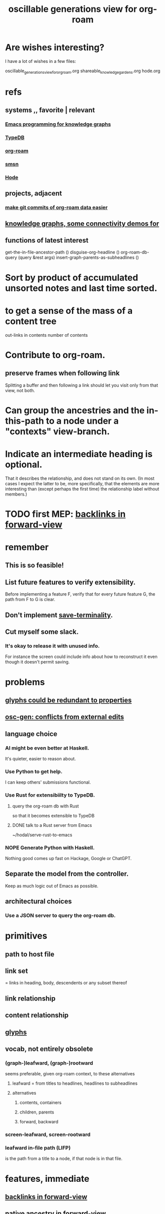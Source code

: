 :PROPERTIES:
:ID:       41844d8a-f352-4e2d-8ba3-3c83b2dd2ac3
:ROAM_ALIASES: "osc-gen"
:END:
#+title: oscillable generations view for org-roam
* Are wishes interesting?
  I have a lot of wishes in a few files:

oscillable_generations_view_for_org_roam.org
shareable_knowledge_gardens.org
hode.org
* refs
** systems ,, favorite | relevant
*** [[id:572d6341-4aa9-4d8e-9a28-11d8fc527f25][Emacs programming for knowledge graphs]]
*** [[id:46d56f38-e6a8-43aa-8c74-efccddfb0770][TypeDB]]
*** [[id:63f366e6-b768-4f3f-9093-a776f2b4e069][org-roam]]
*** [[id:55dae027-0053-4557-ba7e-2a36ef679cb4][smsn]]
*** [[id:d5a5a3ff-977a-405b-8660-264fb4e974a3][Hode]]
** projects, adjacent
*** [[id:3da96e05-1bfc-4034-8be6-ff9ed4534bca][make git commits of org-roam data easier]]
** [[id:1f76cbed-d2c5-4522-89e2-1de946d5dc99][knowledge graphs, some connectivity demos for]]
** functions of latest interest
   get-the-in-file-ancestor-path ()
   disguise-org-headline ()
   org-roam-db-query (query &rest args)
   insert-graph-parents-as-subheadlines ()
* Sort by product of accumulated unsorted notes and last time sorted.
* to get a sense of the mass of a content tree
  out-links in contents
  number of contents
* Contribute to org-roam.
** preserve frames when following link
   Splitting a buffer and then following a link should let you visit only from that view, not both.
* Can group the ancestries and the in-this-path to a node under a "contexts" view-branch.
* Indicate an intermediate heading is optional.
  That it describes the relationship,
  and does not stand on its own.
  (In most cases I expect the latter to be,
  more specifically, that the elements are more interesting
  than (except perhaps the first time)
  the relationship label without members.)
* TODO first MEP: [[id:7d610433-1fb7-4a84-8903-1a7f9212a4a7][backlinks in forward-view]]
* remember
** This is so feasible!
** List future features to verify extensibility.
   Before implementing a feature F,
   verify that for every future feature G,
   the path from F to G is clear.
** Don't implement [[id:217a4c60-458b-4a06-8627-6eeb2bc1771e][save-terminality]].
** Cut myself some slack.
*** It's okay to release it with unused info.
    For instance the screen could include info about how to reconstruct it even though it doesn't permit saving.
* problems
** [[id:c48a9e5c-24c4-430e-9f75-ae8848387f71][glyphs could be redundant to properties]]
** [[id:58ffe371-fdf8-427f-a462-4f674315b9b5][osc-gen: conflicts from external edits]]
** language choice
*** AI might be even better at Haskell.
    It's quieter, easier to reason about.
*** Use Python to get help.
    I can keep others' submissions functional.
*** Use Rust for extensibiilty to TypeDB.
**** query the org-roam db with Rust
     so that it becomes extensible to TypeDB
**** DONE talk to a Rust server from Emacs
     ~/hodal/serve-rust-to-emacs
*** NOPE Generate Python with Haskell.
    Nothing good comes up fast
    on Hackage, Google or ChatGPT.
** Separate the model from the controller.
   Keep as much logic out of Emacs as possible.
** architectural choices
*** Use a JSON server to query the org-roam db.
* primitives
** path to host file
** link set
   :PROPERTIES:
   :ID:       15bcbd93-f639-4c41-a123-593209f861bd
   :END:
   = links in heading, body, descendents
   or any subset thereof
** link relationship
** content relationship
** [[id:29673a41-5ac5-4058-af3a-0868ff7b2573][glyphs]]
** vocab, not entirely obsolete
*** (graph-)leafward, (graph-)rootward
    seems preferable, given org-roam context, to these alternatives
**** leafward = from titles to headlines, headlines to subheadlines
**** alternatives
***** contents, containers
***** children, parents
***** forward, backward
*** screen-leafward, screen-rootward
*** leafward in-file path (LIFP)
    is the path from a title to a node,
    if that node is in that file.
* features, immediate
** [[id:162be6d0-208c-4eec-9886-aa0f368fdda2][backlinks in forward-view]]
** native ancestry in forward-view
   Very similar to [[id:7d610433-1fb7-4a84-8903-1a7f9212a4a7][backlinks in forward-view]].
   The only difference is that
   those are paths in other files,
   whereas this is in the current file.
** hide ordinary file-content from view
*** Indicate that it was hidden
    either with a glyph in its parent,
    or with a single branch that replaces
    the many that were hidden.
*** Obviates a harder feature: [[id:217a4c60-458b-4a06-8627-6eeb2bc1771e][save-terminality]]
** [[id:e6e855d9-f2e8-456e-87d7-e82379ead9f1][show cotargeters, coancestors]]
** [[id:f2e39601-d7a2-46e1-b18f-a1287aa94262][Make duplication in a buffer visibly obvious.]]
** [[id:09302ec4-f993-4b1c-bc1e-633f47274c7a][content context switching]]
** ancestry context switching
   :PROPERTIES:
   :ID:       d7ba0584-6df0-4c75-96c8-5758b9934e35
   :END:
*** what it would look like
    * grandchild
      * } child ;; "}" indicates reverse containment
        * }I parent ;; I indicates has ID but is not file.
          * } more of the ancestry
            * }F The "F"ile containing them.
              ;; Here begins the "recursion".
              ;; Give this the ID "f1".
              * R references to it ;; R indicates this is an intermediating relationship heading, not itself a heading in any .org file.
                * a heading with a [link to F1]
                  * } bla ...
                    * }F a file
                * another heading with a [link to F1]
                  * } bla ...
                    * }F another file
** prevent [[id:5a749f75-cfab-4a80-9413-bd877e18f6bd][conflicts from external edits]]
** save views
   That is, don't just save to each file in the view,
   but save the view itself.
   Try to make the view robust to changes
   in the files it views.
** indicate repo in link
* features, later
** toggle ancestry between full and only nodes with IDs
   When the ancestry is "collapsed",
   any hidden (that is, without IDs) headings
   are represented as an ellipsis prefix
   in the first displayed node that file-contains them.
** Make a new PROPERTY, "comments on".
*** definition
    If N comments on M, then Ms content displays
    an addition "comments from [author]" branch.
** Make a new PROPERTY, "overrides".
   See skg. This seems hard.
** Links to foreign headings with no ID.
*** Awkward but doable.
*** how
    Link should include the repo, commit, file, line number, and (ordinary) label. Would be a new link format.
    If the commit is old, that should be announced visibly, and user can follow to old or new.
    If new has a heading with the same text, jump to it. If not, can search the text of new by similarity (in the embedding sense) to the now-disappeared heading.
** Show [[id:15bcbd93-f639-4c41-a123-593209f861bd][link set]] nieghbors.
*** = Show nodes containing subsets of or overlapping the link set.
*** Maybe don't show all overlapping sets.
    Start from subsets of size n-1,
    maybe then show n-2,
    but stop before reaching 1.
** [[id:8f3c4737-c315-40b3-935e-b8f205cb7601][enable sharing]]
** [[id:562876f3-9608-4ebe-9ab1-f119188ffa32][Define relationships using ordinary org-roam syntax.]]
** view traversal history
   Integrate with Git?
** [[id:9b247ad4-a606-4bd4-a5a6-df297d91e262][Each node could [order, structure] its parents.]]
** Introduce Hash into how nodes are tabled.
   e.g. if a title was "a & b", they would be associated with a
   relationship, undefined but someone can write about it
   (giving the relationship the title "_ & _").
   Upon exploration you could see generic things that apply to your accreted definitions of &, as well as to specifically "a & b".
** [[id:54cd30f3-b696-4017-a02e-4e5b17ab1553][a format friendlier for reading diffs than org-roam's]]
** attach disambiguating arrows to pronouns
   "it" could have an up-left arrow,
   "these" could have a down-right arrow,
   etc.
* [[id:eb54aa0e-a503-44f8-a8a5-8e0ab30e6994][rename it]]
